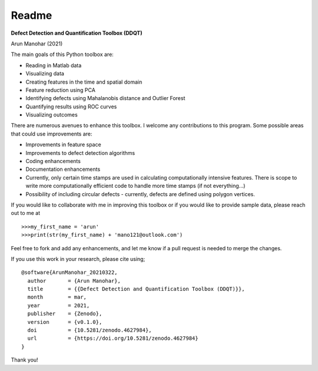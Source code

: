 Readme
======
      
**Defect Detection and Quantification Toolbox (DDQT)**

Arun Manohar (2021)

The main goals of this Python toolbox are:

* Reading in Matlab data
* Visualizing data
* Creating features in the time and spatial domain
* Feature reduction using PCA
* Identifying defects using Mahalanobis distance and Outlier Forest
* Quantifying results using ROC curves
* Visualizing outcomes

There are numerous avenues to enhance this toolbox. I welcome any
contributions to this program. Some possible areas that could use
improvements are:

* Improvements in feature space
* Improvements to defect detection algorithms
* Coding enhancements
* Documentation enhancements
* Currently, only certain time stamps are used in calculating computationally
  intensive features. There is scope to write more computationally efficient
  code to handle more time stamps (if not everything...)
* Possibility of including circular defects - currently, defects are defined
  using polygon vertices. 

If you would like to collaborate with me in improving this toolbox or if you
would like to provide sample data, please reach out to me at

::

   >>>my_first_name = 'arun'
   >>>print(str(my_first_name) + 'mano121@outlook.com')

Feel free to fork and add any enhancements, and let me know if a pull request
is needed to merge the changes. 

If you use this work in your research, please cite using;

::

    @software{ArunManohar_20210322,
      author       = {Arun Manohar},
      title        = {{Defect Detection and Quantification Toolbox (DDQT)}},
      month        = mar,
      year         = 2021,
      publisher    = {Zenodo},
      version      = {v0.1.0},
      doi          = {10.5281/zenodo.4627984},
      url          = {https://doi.org/10.5281/zenodo.4627984}
    } 

Thank you!
